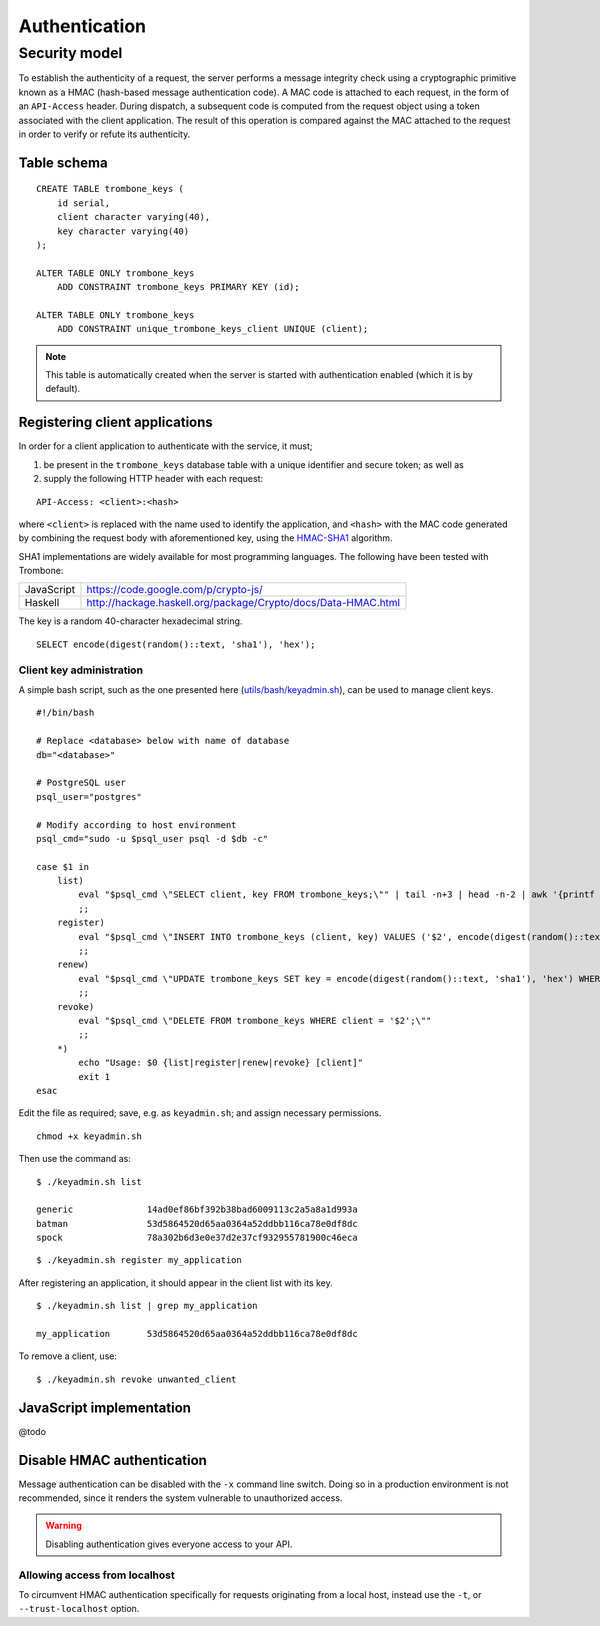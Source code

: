 Authentication
==============

Security model
--------------

To establish the authenticity of a request, the server performs a message integrity check using a cryptographic primitive known as a HMAC (hash-based message authentication code). A MAC code is attached to each request, in the form of an ``API-Access`` header. During dispatch, a subsequent code is computed from the request object using a token associated with the client application. The result of this operation is compared against the MAC attached to the request in order to verify or refute its authenticity.

Table schema
************

::

    CREATE TABLE trombone_keys (
        id serial,
        client character varying(40),
        key character varying(40)
    );

    ALTER TABLE ONLY trombone_keys
        ADD CONSTRAINT trombone_keys PRIMARY KEY (id);

    ALTER TABLE ONLY trombone_keys
        ADD CONSTRAINT unique_trombone_keys_client UNIQUE (client);


.. NOTE::
   This table is automatically created when the server is started with authentication enabled (which it is by default).

Registering client applications
*******************************

In order for a client application to authenticate with the service, it must;

1. be present in the ``trombone_keys`` database table with a unique identifier and secure token; as well as
2. supply the following HTTP header with each request:

:: 

    API-Access: <client>:<hash>


    
where ``<client>`` is replaced with the name used to identify the application, and ``<hash>`` with the MAC code generated by combining the request body with aforementioned key, using the `HMAC-SHA1 <http://en.wikipedia.org/wiki/SHA-1>`_ algorithm.

SHA1 implementations are widely available for most programming languages. The following have been tested with Trombone:

========== ===============================================================       
JavaScript https://code.google.com/p/crypto-js/ 
Haskell    http://hackage.haskell.org/package/Crypto/docs/Data-HMAC.html
========== ===============================================================       

The key is a random 40-character hexadecimal string.

::

    SELECT encode(digest(random()::text, 'sha1'), 'hex');

Client key administration
`````````````````````````

A simple bash script, such as the one presented here (`utils/bash/keyadmin.sh <github.com/johanneshilden/trombone/blob/refactor/utils/bash/keyadmin.sh>`_), can be used to manage client keys.

::

    #!/bin/bash
    
    # Replace <database> below with name of database
    db="<database>"  
    
    # PostgreSQL user
    psql_user="postgres"
    
    # Modify according to host environment
    psql_cmd="sudo -u $psql_user psql -d $db -c" 
    
    case $1 in
        list)
            eval "$psql_cmd \"SELECT client, key FROM trombone_keys;\"" | tail -n+3 | head -n-2 | awk '{printf "%-20s %-40s\n", $1, $3}'
            ;;
        register)
            eval "$psql_cmd \"INSERT INTO trombone_keys (client, key) VALUES ('$2', encode(digest(random()::text, 'sha1'), 'hex'));\""
            ;;
        renew)
            eval "$psql_cmd \"UPDATE trombone_keys SET key = encode(digest(random()::text, 'sha1'), 'hex') WHERE client = '$2';\""
            ;;
        revoke)
            eval "$psql_cmd \"DELETE FROM trombone_keys WHERE client = '$2';\""
            ;;
        *)
            echo "Usage: $0 {list|register|renew|revoke} [client]"
            exit 1
    esac

Edit the file as required; save, e.g. as ``keyadmin.sh``; and assign necessary permissions.

::

    chmod +x keyadmin.sh

Then use the command as:

::

    $ ./keyadmin.sh list

    generic              14ad0ef86bf392b38bad6009113c2a5a8a1d993a
    batman               53d5864520d65aa0364a52ddbb116ca78e0df8dc
    spock                78a302b6d3e0e37d2e37cf932955781900c46eca

::

    $ ./keyadmin.sh register my_application

After registering an application, it should appear in the client list with its key.

::

    $ ./keyadmin.sh list | grep my_application

    my_application       53d5864520d65aa0364a52ddbb116ca78e0df8dc

To remove a client, use:

::

    $ ./keyadmin.sh revoke unwanted_client

JavaScript implementation
*************************

@todo

Disable HMAC authentication
***************************

Message authentication can be disabled with the ``-x`` command line switch. Doing so in a production environment is not recommended, since it renders the system vulnerable to unauthorized access.

.. WARNING::
   Disabling authentication gives everyone access to your API.

Allowing access from localhost
``````````````````````````````

To circumvent HMAC authentication specifically for requests originating from a local host, instead use the ``-t``, or ``--trust-localhost`` option. 

